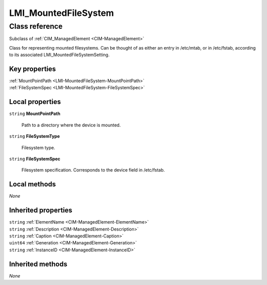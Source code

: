 .. _LMI-MountedFileSystem:

LMI_MountedFileSystem
---------------------

Class reference
===============
Subclass of :ref:`CIM_ManagedElement <CIM-ManagedElement>`

Class for representing mounted filesystems. Can be thought of as either an entry in /etc/mtab, or in /etc/fstab, according to its associated LMI_MountedFileSystemSetting.


Key properties
^^^^^^^^^^^^^^

| :ref:`MountPointPath <LMI-MountedFileSystem-MountPointPath>`
| :ref:`FileSystemSpec <LMI-MountedFileSystem-FileSystemSpec>`

Local properties
^^^^^^^^^^^^^^^^

.. _LMI-MountedFileSystem-MountPointPath:

``string`` **MountPointPath**

    Path to a directory where the device is mounted.

    
.. _LMI-MountedFileSystem-FileSystemType:

``string`` **FileSystemType**

    Filesystem type.

    
.. _LMI-MountedFileSystem-FileSystemSpec:

``string`` **FileSystemSpec**

    Filesystem specification. Corresponds to the device field in /etc/fstab.

    

Local methods
^^^^^^^^^^^^^

*None*

Inherited properties
^^^^^^^^^^^^^^^^^^^^

| ``string`` :ref:`ElementName <CIM-ManagedElement-ElementName>`
| ``string`` :ref:`Description <CIM-ManagedElement-Description>`
| ``string`` :ref:`Caption <CIM-ManagedElement-Caption>`
| ``uint64`` :ref:`Generation <CIM-ManagedElement-Generation>`
| ``string`` :ref:`InstanceID <CIM-ManagedElement-InstanceID>`

Inherited methods
^^^^^^^^^^^^^^^^^

*None*

